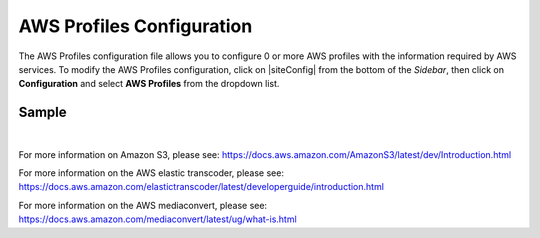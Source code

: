 .. _aws-profile-configuration:

==========================
AWS Profiles Configuration
==========================

The AWS Profiles configuration file allows you to configure 0 or more AWS profiles with the information required by AWS services.
To modify the AWS Profiles configuration, click on |siteConfig| from the bottom of the *Sidebar*, then click on **Configuration** and select **AWS Profiles** from the dropdown list.

.. image:: /_static/images/site-admin/config-open-aws-config.png
    :alt: Configurations - Open AWS Profiles Configuration
    :width: 65 %
    :align: center

------
Sample
------

.. code-block:: xml
    :caption: {REPOSITORY_ROOT}/sites/SITENAME/config/studio/aws/aws.xml
    :linenos:

    <?xml version="1.0" encoding="UTF-8"?>
    <!--
        AWS profiles configuration file. This files configures 0 or more
        AWS profiles with the information required by AWS services.

        For every profile you need to specify at least:
            <profile>
                <id/>
                <credentials>
                    <accessKey/>
                    <secretKey/>
                </credentials>
                <region/>
            </profile>

            id:	a unique id for this profile, this will be referenced in the control defined in the content type
            accessKey: AWS access key
            secretKey: AWS secret key
            region: AWS region for the service

            Every service can require additional properties.
    -->
    <aws>
        <!--

        AWS S3 Profile

        Additional properties:

        <bucketName/>

        bucketName: name of the bucket where files will be uploaded

        -->
        <profile>
            <id>s3-default</id>
            <credentials>
                <accessKey>xxxxxxxxx</accessKey>
                <secretKey>xxxxxxxxx</secretKey>
            </credentials>
            <region>us-west-1</region>
            <bucketName>sample-input-bucket</bucketName>
        </profile>

        <!--

        AWS Elastic Transcoder Profile

        Additional properties:

        <pipelineId/>
        <outputs>
            <output>
                <presetId/>
                <outputKeySuffix/>
            </output>

            ...

        </outputs>

        pipelineId: id of the pipeline that will be used for transcoding jobs
        outputs: list of outputs for the transcoding jobs
        presetId: id of the preset for a particular output, can use AWS default presets for common formats
        outputKeySuffix: suffix added to a particular output

        -->
        <profile>
            <id>elastic-transcoder-default</id>
            <credentials>
                <accessKey>xxxxxxxxx</accessKey>
                <secretKey>xxxxxxxxx</secretKey>
            </credentials>
            <region>us-east-1</region>
            <pipelineId>xxxxxxxx</pipelineId>
            <outputs>
                <output>
                    <presetId>xxxxxxxxxx</presetId>
                    <outputKeySuffix>-small.mp4</outputKeySuffix>
                </output>
                <output>
                    <presetId>xxxxxxxxxxx</presetId>
                    <outputKeySuffix>-medium.mp4</outputKeySuffix>
                </output>
                <output>
                    <presetId>xxxxxxxxxxxx</presetId>
                    <outputKeySuffix>-large.mp4</outputKeySuffix>
                </output>
            </outputs>
        </profile>

        <!--

        AWS MediaConvert Profile

        Additional properties:

        <endpoint/>
        <role/>
        <queue/>
        <inputPath/>
        <template/>

        endpoint: URL specific for the account, can be found in the AWS MediaConvert dashboard
        role: ARN of the role used to create transcoding jobs
        queue: ARN of the queue used to create transcoding jobs
        inputPath: Name of the S3 bucket and optional path to upload files
        template: Name of the Job Template used to create transcoding jobs

        -->
        <profile>
            <id>mediaconvert-default</id>
            <credentials>
                <accessKey>xxxxxxxxx</accessKey>
                <secretKey>xxxxxxxxx</secretKey>
            </credentials>
            <region>us-west-1</region>
            <endpoint>https://XXXXXXXX.mediaconvert.us-east-1.amazonaws.com</endpoint>
            <role>arn:aws:iam::XXXXXXXXXXXX:role/...</role>
            <queue>arn:aws:mediaconvert:us-east-1:XXXXXXXXXXXX:queues/...</queue>
            <inputPath>example-bucket/folder/videos</inputPath>
            <template>Example Template</template>
        </profile>
    </aws>

|

For more information on Amazon S3, please see: https://docs.aws.amazon.com/AmazonS3/latest/dev/Introduction.html

For more information on the AWS elastic transcoder, please see: https://docs.aws.amazon.com/elastictranscoder/latest/developerguide/introduction.html

For more information on the AWS mediaconvert, please see: https://docs.aws.amazon.com/mediaconvert/latest/ug/what-is.html